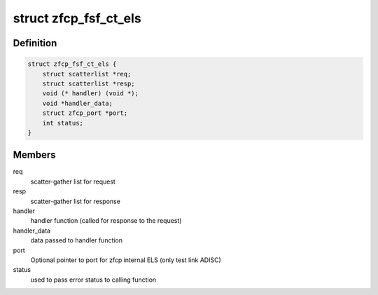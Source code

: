 .. -*- coding: utf-8; mode: rst -*-
.. src-file: drivers/s390/scsi/zfcp_fsf.h

.. _`zfcp_fsf_ct_els`:

struct zfcp_fsf_ct_els
======================

.. c:type:: struct zfcp_fsf_ct_els

    zfcp data for ct or els request

.. _`zfcp_fsf_ct_els.definition`:

Definition
----------

.. code-block:: c

    struct zfcp_fsf_ct_els {
        struct scatterlist *req;
        struct scatterlist *resp;
        void (* handler) (void *);
        void *handler_data;
        struct zfcp_port *port;
        int status;
    }

.. _`zfcp_fsf_ct_els.members`:

Members
-------

req
    scatter-gather list for request

resp
    scatter-gather list for response

handler
    handler function (called for response to the request)

handler_data
    data passed to handler function

port
    Optional pointer to port for zfcp internal ELS (only test link ADISC)

status
    used to pass error status to calling function

.. This file was automatic generated / don't edit.

